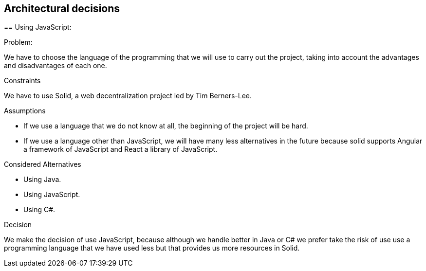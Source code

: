 [[section-architectural-decisions]]
## Architectural decisions

[role="arc42help"]
****

== Using JavaScript:

.Problem:
We have to choose the language of the programming that we will use to carry out the project, taking into account the advantages and disadvantages of each one.

.Constraints
We have to use Solid,  a web decentralization project led by Tim Berners-Lee.

.Assumptions
- If we use a language that we do not know at all, the beginning of the project will be hard.
- If we use a language other than JavaScript, we will have many less alternatives in the future because solid supports Angular a framework of JavaScript and React a library of JavaScript.

.Considered Alternatives
- Using Java.
- Using JavaScript.
- Using C#.

.Decision
We make the decision of use JavaScript, because although we handle better in Java or C# we prefer take the risk of use use a programming language that we have used less but that provides us more resources in Solid.
